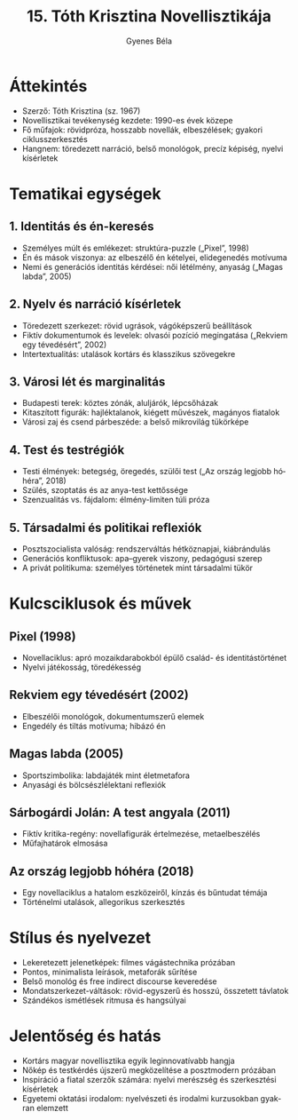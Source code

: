 #+TITLE: 15. Tóth Krisztina Novellisztikája
#+AUTHOR: Gyenes Béla
#+LANGUAGE: hu
* Áttekintés
- Szerző: Tóth Krisztina (sz. 1967)  
- Novellisztikai tevékenység kezdete: 1990-es évek közepe  
- Fő műfajok: rövidpróza, hosszabb novellák, elbeszélések; gyakori ciklusszerkesztés  
- Hangnem: töredezett narráció, belső monológok, precíz képiség, nyelvi kísérletek  

* Tematikai egységek
** 1. Identitás és én-keresés
- Személyes múlt és emlékezet: struktúra-puzzle („Pixel”, 1998)  
- Én és mások viszonya: az elbeszélő én kételyei, elidegenedés motívuma  
- Nemi és generációs identitás kérdései: női létélmény, anyaság („Magas labda”, 2005)  

** 2. Nyelv és narráció kísérletek
- Töredezett szerkezet: rövid ugrások, vágóképszerű beállítások  
- Fiktív dokumentumok és levelek: olvasói pozíció megingatása („Rekviem egy tévedésért”, 2002)  
- Intertextualitás: utalások kortárs és klasszikus szövegekre  

** 3. Városi lét és marginalitás
- Budapesti terek: köztes zónák, aluljárók, lépcsőházak  
- Kitaszított figurák: hajléktalanok, kiégett művészek, magányos fiatalok  
- Városi zaj és csend párbeszéde: a belső mikrovilág tükörképe  

** 4. Test és testrégiók
- Testi élmények: betegség, öregedés, szülői test („Az ország legjobb hóhéra”, 2018)  
- Szülés, szoptatás és az anya-test kettőssége  
- Szenzualitás vs. fájdalom: élmény-limiten túli próza  

** 5. Társadalmi és politikai reflexiók
- Posztszocialista valóság: rendszerváltás hétköznapjai, kiábrándulás  
- Generációs konfliktusok: apa–gyerek viszony, pedagógusi szerep  
- A privát politikuma: személyes történetek mint társadalmi tükör  

* Kulcsciklusok és művek
** Pixel (1998)
- Novellaciklus: apró mozaikdarabokból épülő család- és identitástörténet  
- Nyelvi játékosság, töredékesség  

** Rekviem egy tévedésért (2002)
- Elbeszélői monológok, dokumentumszerű elemek  
- Engedély és tiltás motívuma; hibázó én  

** Magas labda (2005)
- Sportszimbolika: labdajáték mint életmetafora  
- Anyasági és bölcsészlélektani reflexiók  

** Sárbogárdi Jolán: A test angyala (2011)
- Fiktív kritika-regény: novellafigurák értelmezése, metaelbeszélés  
- Műfajhatárok elmosása  

** Az ország legjobb hóhéra (2018)
- Egy novellaciklus a hatalom eszközeiről, kínzás és bűntudat témája  
- Történelmi utalások, allegorikus szerkesztés  

* Stílus és nyelvezet
- Lekeretezett jelenetképek: filmes vágástechnika prózában  
- Pontos, minimalista leírások, metaforák sűrítése  
- Belső monológ és free indirect discourse keveredése  
- Mondatszerkezet-váltások: rövid-egyszerű és hosszú, összetett távlatok  
- Szándékos ismétlések ritmusa és hangsúlyai  
* Jelentőség és hatás
- Kortárs magyar novellisztika egyik leginnovatívabb hangja  
- Nőkép és testkérdés újszerű megközelítése a posztmodern prózában  
- Inspiráció a fiatal szerzők számára: nyelvi merészség és szerkesztési kísérletek  
- Egyetemi oktatási irodalom: nyelvészeti és irodalmi kurzusokban gyakran elemzett  

  

